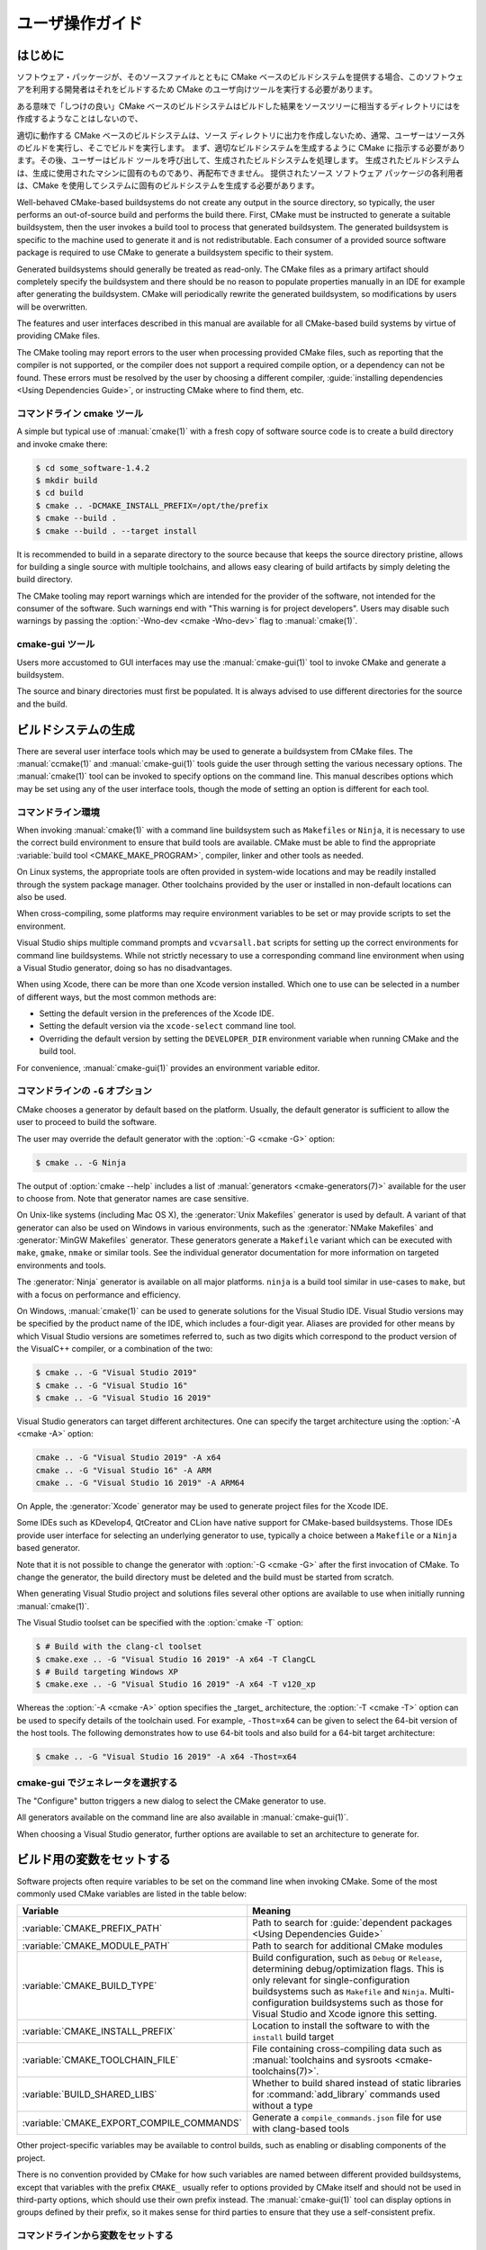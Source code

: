 ユーザ操作ガイド
****************

.. only:: html

   .. contents::

はじめに
========

ソフトウェア・パッケージが、そのソースファイルとともに CMake ベースのビルドシステムを提供する場合、このソフトウェアを利用する開発者はそれをビルドするため CMake のユーザ向けツールを実行する必要があります。

ある意味で「しつけの良い」CMake ベースのビルドシステムはビルドした結果をソースツリーに相当するディレクトリにはを作成するようなことはしないので、


適切に動作する CMake ベースのビルドシステムは、ソース ディレクトリに出力を作成しないため、通常、ユーザーはソース外のビルドを実行し、そこでビルドを実行します。 まず、適切なビルドシステムを生成するように CMake に指示する必要があります。その後、ユーザーはビルド ツールを呼び出して、生成されたビルドシステムを処理します。 生成されたビルドシステムは、生成に使用されたマシンに固有のものであり、再配布できません。 提供されたソース ソフトウェア パッケージの各利用者は、CMake を使用してシステムに固有のビルドシステムを生成する必要があります。

Well-behaved CMake-based buildsystems do not create any output in the source directory, so typically, the user performs an out-of-source build and performs the build there.
First, CMake must be instructed to generate a suitable buildsystem, then the user invokes a build tool to process that generated buildsystem.
The generated buildsystem is specific to the machine used to generate it and is not redistributable.
Each consumer of a provided source software package is required to use CMake to generate a buildsystem specific to their system.

Generated buildsystems should generally be treated as read-only.
The CMake files as a primary artifact should completely specify the buildsystem and there should be no reason to populate properties manually in an IDE for example after generating the buildsystem.
CMake will periodically rewrite the generated buildsystem, so modifications by users will be overwritten.

The features and user interfaces described in this manual are available for all CMake-based build systems by virtue of providing CMake files.

The CMake tooling may report errors to the user when processing provided CMake files, such as reporting that the compiler is not supported, or the compiler does not support a required compile option, or a dependency can not be found.
These errors must be resolved by the user by choosing a different compiler, :guide:`installing dependencies <Using Dependencies Guide>`, or instructing CMake where to find them, etc.

コマンドライン cmake ツール
----------------------------

A simple but typical use of :manual:`cmake(1)` with a fresh copy of software source code is to create a build directory and invoke cmake there:

.. code-block:: console

  $ cd some_software-1.4.2
  $ mkdir build
  $ cd build
  $ cmake .. -DCMAKE_INSTALL_PREFIX=/opt/the/prefix
  $ cmake --build .
  $ cmake --build . --target install

It is recommended to build in a separate directory to the source because that keeps the source directory pristine, allows for building a single source with multiple toolchains, and allows easy clearing of build artifacts by simply deleting the build directory.

The CMake tooling may report warnings which are intended for the provider of the software, not intended for the consumer of the software.
Such warnings end with "This warning is for project developers".
Users may disable such warnings by passing the :option:`-Wno-dev <cmake -Wno-dev>` flag to :manual:`cmake(1)`.

cmake-gui ツール
----------------

Users more accustomed to GUI interfaces may use the :manual:`cmake-gui(1)` tool to invoke CMake and generate a buildsystem.

The source and binary directories must first be populated.
It is always advised to use different directories for the source and the build.

.. image:: GUI-Source-Binary.png
   :alt: Choosing source and binary directories

ビルドシステムの生成
====================

There are several user interface tools which may be used to generate a buildsystem from CMake files.
The :manual:`ccmake(1)` and :manual:`cmake-gui(1)` tools guide the user through setting the various necessary options.
The :manual:`cmake(1)` tool can be invoked to specify options on the command line.
This manual describes options which may be set using any of the user interface tools, though the mode of setting an option is different for each tool.

コマンドライン環境
------------------

When invoking :manual:`cmake(1)` with a command line buildsystem such as ``Makefiles`` or ``Ninja``, it is necessary to use the correct build environment to ensure that build tools are available.
CMake must be able to find the appropriate :variable:`build tool <CMAKE_MAKE_PROGRAM>`, compiler, linker and other tools as needed.

On Linux systems, the appropriate tools are often provided in system-wide locations and may be readily installed through the system package manager.
Other toolchains provided by the user or installed in non-default locations can also be used.

When cross-compiling, some platforms may require environment variables to be set or may provide scripts to set the environment.

Visual Studio ships multiple command prompts and ``vcvarsall.bat`` scripts for setting up the correct environments for command line buildsystems.
While not strictly necessary to use a corresponding command line environment when using a Visual Studio generator, doing so has no disadvantages.

When using Xcode, there can be more than one Xcode version installed.
Which one to use can be selected in a number of different ways, but the most common methods are:

* Setting the default version in the preferences   of the Xcode IDE.
* Setting the default version via the ``xcode-select``   command line tool.
* Overriding the default version by setting the ``DEVELOPER_DIR`` environment variable when running CMake and the build tool.

For convenience, :manual:`cmake-gui(1)` provides an environment variable editor.

コマンドラインの ``-G`` オプション
----------------------------------

CMake chooses a generator by default based on the platform.
Usually, the default generator is sufficient to allow the user to proceed to build the software.

The user may override the default generator with the :option:`-G <cmake -G>` option:

.. code-block:: console

  $ cmake .. -G Ninja

The output of :option:`cmake --help` includes a list of :manual:`generators <cmake-generators(7)>` available for the user to choose from.
Note that generator names are case sensitive.

On Unix-like systems (including Mac OS X), the :generator:`Unix Makefiles` generator is used by default.
A variant of that generator can also be used on Windows in various environments, such as the :generator:`NMake Makefiles` and :generator:`MinGW Makefiles` generator.
These generators generate a ``Makefile`` variant which can be executed with ``make``, ``gmake``, ``nmake`` or similar tools.
See the individual generator documentation for more information on targeted environments and tools.

The :generator:`Ninja` generator is available on all major platforms.
``ninja`` is a build tool similar in use-cases to ``make``, but with a focus on performance and efficiency.

On Windows, :manual:`cmake(1)` can be used to generate solutions for the Visual Studio IDE.
Visual Studio versions may be specified by the product name of the IDE, which includes a four-digit year.
Aliases are provided for other means by which Visual Studio versions are sometimes referred to, such as two digits which correspond to the product version of the VisualC++ compiler, or a combination of the two:

.. code-block:: console

  $ cmake .. -G "Visual Studio 2019"
  $ cmake .. -G "Visual Studio 16"
  $ cmake .. -G "Visual Studio 16 2019"

Visual Studio generators can target different architectures.
One can specify the target architecture using the :option:`-A <cmake -A>` option:

.. code-block:: console

  cmake .. -G "Visual Studio 2019" -A x64
  cmake .. -G "Visual Studio 16" -A ARM
  cmake .. -G "Visual Studio 16 2019" -A ARM64

On Apple, the :generator:`Xcode` generator may be used to generate project files for the Xcode IDE.

Some IDEs such as KDevelop4, QtCreator and CLion have native support for CMake-based buildsystems.
Those IDEs provide user interface for selecting an underlying generator to use, typically a choice between a ``Makefile`` or a ``Ninja`` based generator.

Note that it is not possible to change the generator with :option:`-G <cmake -G>` after the first invocation of CMake.
To change the generator, the build directory must be deleted and the build must be started from scratch.

When generating Visual Studio project and solutions files several other options are available to use when initially running :manual:`cmake(1)`.

The Visual Studio toolset can be specified with the :option:`cmake -T` option:

.. code-block:: console

    $ # Build with the clang-cl toolset
    $ cmake.exe .. -G "Visual Studio 16 2019" -A x64 -T ClangCL
    $ # Build targeting Windows XP
    $ cmake.exe .. -G "Visual Studio 16 2019" -A x64 -T v120_xp

Whereas the :option:`-A <cmake -A>` option specifies the _target_ architecture, the :option:`-T <cmake -T>` option can be used to specify details of the toolchain used.
For example, ``-Thost=x64`` can be given to select the 64-bit version of the host tools.
The following demonstrates how to use 64-bit tools and also build for a 64-bit target architecture:

.. code-block:: console

    $ cmake .. -G "Visual Studio 16 2019" -A x64 -Thost=x64

cmake-gui でジェネレータを選択する
----------------------------------

The "Configure" button triggers a new dialog to select the CMake generator to use.

.. image:: GUI-Configure-Dialog.png
   :alt: Configuring a generator

All generators available on the command line are also available in :manual:`cmake-gui(1)`.

.. image:: GUI-Choose-Generator.png
   :alt: Choosing a generator

When choosing a Visual Studio generator, further options are available to set an architecture to generate for.

.. image:: VS-Choose-Arch.png
   :alt: Choosing an architecture for Visual Studio generators

.. _`Setting Build Variables`:

ビルド用の変数をセットする
==========================

Software projects often require variables to be set on the command line when invoking CMake.
Some of the most commonly used CMake variables are listed in the table below:

========================================== ============================================================
 Variable                                   Meaning
========================================== ============================================================
 :variable:`CMAKE_PREFIX_PATH`              Path to search for
                                            :guide:`dependent packages <Using Dependencies Guide>`
 :variable:`CMAKE_MODULE_PATH`              Path to search for additional CMake modules
 :variable:`CMAKE_BUILD_TYPE`               Build configuration, such as
                                            ``Debug`` or ``Release``, determining
                                            debug/optimization flags.  This is only
                                            relevant for single-configuration buildsystems such
                                            as ``Makefile`` and ``Ninja``.  Multi-configuration
                                            buildsystems such as those for Visual Studio and Xcode
                                            ignore this setting.
 :variable:`CMAKE_INSTALL_PREFIX`           Location to install the
                                            software to with the
                                            ``install`` build target
 :variable:`CMAKE_TOOLCHAIN_FILE`           File containing cross-compiling
                                            data such as
                                            :manual:`toolchains and sysroots <cmake-toolchains(7)>`.
 :variable:`BUILD_SHARED_LIBS`              Whether to build shared
                                            instead of static libraries
                                            for :command:`add_library`
                                            commands used without a type
 :variable:`CMAKE_EXPORT_COMPILE_COMMANDS`  Generate a ``compile_commands.json``
                                            file for use with clang-based tools
========================================== ============================================================

Other project-specific variables may be available to control builds, such as enabling or disabling components of the project.

There is no convention provided by CMake for how such variables are named between different provided buildsystems, except that variables with the prefix ``CMAKE_`` usually refer to options provided by CMake itself and should not be used in third-party options, which should use their own prefix instead.
The :manual:`cmake-gui(1)` tool can display options in groups defined by their prefix, so it makes sense for third parties to ensure that they use a self-consistent prefix.


コマンドラインから変数をセットする
----------------------------------

CMake variables can be set on the command line either when creating the initial build:

.. code-block:: console

    $ mkdir build
    $ cd build
    $ cmake .. -G Ninja -DCMAKE_BUILD_TYPE=Debug

or later on a subsequent invocation of :manual:`cmake(1)`:

.. code-block:: console

    $ cd build
    $ cmake . -DCMAKE_BUILD_TYPE=Debug

The :option:`-U <cmake -U>` flag may be used to unset variables on the :manual:`cmake(1)` command line:

.. code-block:: console

    $ cd build
    $ cmake . -UMyPackage_DIR

A CMake buildsystem which was initially created on the command line can be modified using the :manual:`cmake-gui(1)` and vice-versa.

The :manual:`cmake(1)` tool allows specifying a file to use to populate the initial cache using the :option:`-C <cmake -C>` option.
This can be useful to simplify commands and scripts which repeatedly require the same cache entries.


cmake-gui で変数をセットする
----------------------------

Variables may be set in the cmake-gui using the "Add Entry" button.
This triggers a new dialog to set the value of the variable.

.. image:: GUI-Add-Entry.png
   :alt: Editing a cache entry

The main view of the :manual:`cmake-gui(1)` user interface can be used to edit existing variables.

CMake キャッシュ
----------------

When CMake is executed, it needs to find the locations of compilers, tools and dependencies.
It also needs to be able to consistently re-generate a buildsystem to use the same compile/link flags and paths to dependencies.
Such parameters are also required to be configurable by the user because they are paths and options specific to the users system.

When it is first executed, CMake generates a ``CMakeCache.txt`` file in the build directory containing key-value pairs for such artifacts.
The cache file can be viewed or edited by the user by running the :manual:`cmake-gui(1)` or :manual:`ccmake(1)` tool.
The tools provide an interactive interface for re-configuring the provided software and re-generating the buildsystem, as is needed after editing cached values.
Each cache entry may have an associated short help text which is displayed in the user interface tools.

The cache entries may also have a type to signify how it should be presented in the user interface.
For example, a cache entry of type ``BOOL`` can be edited by a checkbox in a user interface, a ``STRING`` can be edited in a text field, and a ``FILEPATH`` while similar to a ``STRING`` should also provide a way to locate filesystem paths using a file dialog.
An entry of type ``STRING`` may provide a restricted list of allowed values which are then provided in a drop-down menu in the :manual:`cmake-gui(1)` user interface (see the :prop_cache:`STRINGS` cache property).

The CMake files shipped with a software package may also define boolean toggle options using the :command:`option` command.
The command creates a cache entry which has a help text and a default value.
Such cache entries are typically specific to the provided software and affect the configuration of the build, such as whether tests and examples are built, whether to build with exceptions enabled etc.

プリセットを使う
================

CMake understands a file, ``CMakePresets.json``, and its user-specific counterpart, ``CMakeUserPresets.json``, for saving presets for commonly-used configure settings.
These presets can set the build directory, generator, cache variables, environment variables, and other command-line options.
All of these options can be overridden by the user.
The full details of the ``CMakePresets.json`` format are listed in the :manual:`cmake-presets(7)` manual.

コマンドラインからプリセットを使う
----------------------------------

When using the :manual:`cmake(1)` command line tool, a preset can be invoked by using the :option:`--preset <cmake --preset>` option.
If :option:`--preset <cmake --preset>` is specified, the generator and build directory are not required, but can be specified to override them.
For example, if you have the following ``CMakePresets.json`` file:

.. code-block:: json

  {
    "version": 1,
    "configurePresets": [
      {
        "name": "ninja-release",
        "binaryDir": "${sourceDir}/build/${presetName}",
        "generator": "Ninja",
        "cacheVariables": {
          "CMAKE_BUILD_TYPE": "Release"
        }
      }
    ]
  }

and you run the following:

.. code-block:: console

  cmake -S /path/to/source --preset=ninja-release

This will generate a build directory in ``/path/to/source/build/ninja-release`` with the :generator:`Ninja` generator, and with :variable:`CMAKE_BUILD_TYPE` set to ``Release``.

If you want to see the list of available presets, you can run:

.. code-block:: console

  cmake -S /path/to/source --list-presets

This will list the presets available in ``/path/to/source/CMakePresets.json`` and ``/path/to/source/CMakeUsersPresets.json`` without generating a build tree.

cmake-gui でプリセットを使う
----------------------------

If a project has presets available, either through ``CMakePresets.json`` or ``CMakeUserPresets.json``, the list of presets will appear in a drop-down menu in :manual:`cmake-gui(1)` between the source directory and the binary directory.
Choosing a preset sets the binary directory, generator, environment variables, and cache variables, but all of these options can be overridden after a preset is selected.

ビルドシステムを呼び出す
========================

After generating the buildsystem, the software can be built by invoking the particular build tool.
In the case of the IDE generators, this can involve loading the generated project file into the IDE to invoke the build.

CMake is aware of the specific build tool needed to invoke a build so in general, to build a buildsystem or project from the command line after generating, the following command may be invoked in the build directory:

.. code-block:: console

  $ cmake --build .

The :option:`--build <cmake --build>` flag enables a particular mode of operation for the :manual:`cmake(1)` tool.
It invokes the  :variable:`CMAKE_MAKE_PROGRAM` command associated with the :manual:`generator <cmake-generators(7)>`, or the build tool configured by the user.

The :option:`--build <cmake --build>` mode also accepts the parameter :option:`--target <cmake--build --target>` to specify a particular target to build, for example a particular library, executable or custom target, or a particular special target like ``install``:

.. code-block:: console

  $ cmake --build . --target myexe

The :option:`--build <cmake --build>` mode also accepts a
:option:`--config <cmake--build --config>` parameter
in the case of multi-config generators to specify which
particular configuration to build:

.. code-block:: console

  $ cmake --build . --target myexe --config Release

The :option:`--config <cmake--build --config>` option has no
effect if the generator generates a buildsystem specific
to a configuration which is chosen when invoking cmake
with the :variable:`CMAKE_BUILD_TYPE` variable.

Some buildsystems omit details of command lines invoked
during the build.  The :option:`--verbose <cmake--build --verbose>`
flag can be used to cause those command lines to be shown:

.. code-block:: console

  $ cmake --build . --target myexe --verbose

The :option:`--build <cmake --build>` mode can also pass
particular command line options to the underlying build
tool by listing them after ``--``.  This can be useful
to specify options to the build tool, such as to continue the
build after a failed job, where CMake does not
provide a high-level user interface.

For all generators, it is possible to run the underlying
build tool after invoking CMake.  For example, ``make``
may be executed after generating with the
:generator:`Unix Makefiles` generator to invoke the build,
or ``ninja`` after generating with the :generator:`Ninja`
generator etc.  The IDE buildsystems usually provide
command line tooling for building a project which can
also be invoked.


ターゲットを選択する
--------------------

Each executable and library described in the CMake files
is a build target, and the buildsystem may describe
custom targets, either for internal use, or for user
consumption, for example to create documentation.

CMake provides some built-in targets for all buildsystems
providing CMake files.

``all``
  The default target used by ``Makefile`` and ``Ninja``
  generators.  Builds all targets in the buildsystem,
  except those which are excluded by their
  :prop_tgt:`EXCLUDE_FROM_ALL` target property or
  :prop_dir:`EXCLUDE_FROM_ALL` directory property.  The
  name ``ALL_BUILD`` is used for this purpose for the
  Xcode and Visual Studio generators.
``help``
  Lists the targets available for build.  This target is
  available when using the :generator:`Unix Makefiles` or
  :generator:`Ninja` generator, and the exact output is
  tool-specific.
``clean``
  Delete built object files and other output files.  The
  ``Makefile`` based generators create a ``clean`` target
  per directory, so that an individual directory can be
  cleaned.  The ``Ninja`` tool provides its own granular
  ``-t clean`` system.
``test``
  Runs tests.  This target is only automatically available
  if the CMake files provide CTest-based tests.  See also
  `テストを実施する`_.
``install``
  Installs the software.  This target is only automatically
  available if the software defines install rules with the
  :command:`install` command.  See also
  `ソフトウェアをインストールする`_.
``package``
  Creates a binary package.  This target is only
  automatically available if the CMake files provide
  CPack-based packages.
``package_source``
  Creates a source package.  This target is only
  automatically available if the CMake files provide
  CPack-based packages.

For ``Makefile`` based systems, ``/fast`` variants of binary
build targets are provided. The ``/fast`` variants are used
to build the specified target without regard for its
dependencies.  The dependencies are not checked and
are not rebuilt if out of date.  The :generator:`Ninja`
generator is sufficiently fast at dependency checking that
such targets are not provided for that generator.

``Makefile`` based systems also provide build-targets to
preprocess, assemble and compile individual files in a
particular directory.

.. code-block:: console

  $ make foo.cpp.i
  $ make foo.cpp.s
  $ make foo.cpp.o

The file extension is built into the name of the target
because another file with the same name but a different
extension may exist.  However, build-targets without the
file extension are also provided.

.. code-block:: console

  $ make foo.i
  $ make foo.s
  $ make foo.o

In buildsystems which contain ``foo.c`` and ``foo.cpp``,
building the ``foo.i`` target will preprocess both files.

ビルド・ツールを指定する
------------------------

The program invoked by the :option:`--build <cmake --build>`
mode is determined by the :variable:`CMAKE_MAKE_PROGRAM` variable.
For most generators, the particular program does not need to be
configured.

===================== =========================== ===========================
      Generator           Default make program           Alternatives
===================== =========================== ===========================
 XCode                 ``xcodebuild``
 Unix Makefiles        ``make``
 NMake Makefiles       ``nmake``                   ``jom``
 NMake Makefiles JOM   ``jom``                     ``nmake``
 MinGW Makefiles       ``mingw32-make``
 MSYS Makefiles        ``make``
 Ninja                 ``ninja``
 Visual Studio         ``msbuild``
 Watcom WMake          ``wmake``
===================== =========================== ===========================

The ``jom`` tool is capable of reading makefiles of the
``NMake`` flavor and building in parallel, while the
``nmake`` tool always builds serially.  After generating
with the :generator:`NMake Makefiles` generator a user
can run ``jom`` instead of ``nmake``.  The
:option:`--build <cmake --build>`
mode would also use ``jom`` if the
:variable:`CMAKE_MAKE_PROGRAM` was set to ``jom`` while
using the :generator:`NMake Makefiles` generator, and
as a convenience, the :generator:`NMake Makefiles JOM`
generator is provided to find ``jom`` in the normal way
and use it as the :variable:`CMAKE_MAKE_PROGRAM`. For
completeness, ``nmake`` is an alternative tool which
can process the output of the
:generator:`NMake Makefiles JOM` generator, but doing
so would be a pessimization.

ソフトウェアをインストールする
==============================

The :variable:`CMAKE_INSTALL_PREFIX` variable can be
set in the CMake cache to specify where to install the
provided software.  If the provided software has install
rules, specified using the :command:`install` command,
they will install artifacts into that prefix.  On Windows,
the default installation location corresponds to the
``ProgramFiles`` system directory which may be
architecture specific.  On Unix hosts, ``/usr/local`` is
the default installation location.

The :variable:`CMAKE_INSTALL_PREFIX` variable always
refers to the installation prefix on the target
filesystem.

In cross-compiling or packaging scenarios where the
sysroot is read-only or where the sysroot should otherwise
remain pristine, the :variable:`CMAKE_STAGING_PREFIX`
variable can be set to a location to actually install
the files.

The commands:

.. code-block:: console

  $ cmake .. -DCMAKE_INSTALL_PREFIX=/usr/local \
    -DCMAKE_SYSROOT=$HOME/root \
    -DCMAKE_STAGING_PREFIX=/tmp/package
  $ cmake --build .
  $ cmake --build . --target install

result in files being installed to paths such
as ``/tmp/package/lib/libfoo.so`` on the host machine.
The ``/usr/local`` location on the host machine is
not affected.

Some provided software may specify ``uninstall`` rules,
but CMake does not generate such rules by default itself.


テストを実施する
================

The :manual:`ctest(1)` tool is shipped with the CMake
distribution to execute provided tests and report
results.  The ``test`` build-target is provided to run
all available tests, but the :manual:`ctest(1)` tool
allows granular control over which tests to run, how to
run them, and how to report results.  Executing
:manual:`ctest(1)` in the build directory is equivalent
to running the ``test`` target:

.. code-block:: console

  $ ctest

A regular expression can be passed to run only tests
which match the expression.  To run only tests with
``Qt`` in their name:

.. code-block:: console

  $ ctest -R Qt

Tests can be excluded by regular expression too.  To
run only tests without ``Qt`` in their name:

.. code-block:: console

  $ ctest -E Qt

Tests can be run in parallel by passing :option:`-j <ctest -j>`
arguments to :manual:`ctest(1)`:

.. code-block:: console

  $ ctest -R Qt -j8

The environment variable :envvar:`CTEST_PARALLEL_LEVEL`
can alternatively be set to avoid the need to pass
:option:`-j <ctest -j>`.

By default :manual:`ctest(1)` does not print the output
from the tests. The command line argument :option:`-V <ctest -V>`
(or ``--verbose``) enables verbose mode to print the
output from all tests.
The :option:`--output-on-failure <ctest --output-on-failure>`
option prints the test output for failing tests only.
The environment variable :envvar:`CTEST_OUTPUT_ON_FAILURE`
can be set to ``1`` as an alternative to passing the
:option:`--output-on-failure <ctest --output-on-failure>`
option to :manual:`ctest(1)`.
